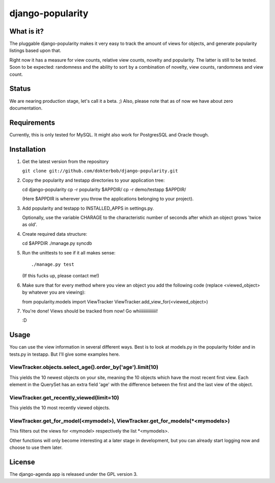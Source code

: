 =================
django-popularity
=================

What is it?
===========
The pluggable django-popularity makes it very easy to track the amount of views for objects, and generate popularity listings based upon that.

Right now it has a measure for view counts, relative view counts, novelty and popularity. The latter is still to be tested. Soon to be expected: randomness and the ability to sort by a combination of novelty, view counts, randomness and view count.

Status
======
We are nearing production stage, let's call it a beta. ;)
Also, please note that as of now we have about zero documentation.

Requirements
============
Currently, this is only tested for MySQL. It might also work for PostgresSQL and Oracle though.

Installation
============
1)  Get the latest version from the repository

    ``git clone git://github.com/dokterbob/django-popularity.git``
    
2)  Copy the popularity and testapp directories to your application tree::

    cd django-popularity
    cp -r popularity $APPDIR/
    cp -r demo/testapp $APPDIR/
    
    (Here $APPDIR is wherever you throw the applications belonging to your    
    project).
    
3)  Add popularity and testapp to INSTALLED_APPS in settings.py.

    Optionally, use the variable CHARAGE to the characteristic number of 
    seconds after which an object grows 'twice as old'.
    
4)  Create required data structure::

    cd $APPDIR
    ./manage.py syncdb
    
5)  Run the unittests to see if it all makes sense::

    ./manage.py test
    (If this fucks up, please contact me!)
    
6)  Make sure that for every method where you view an object you add the 
    following code (replace <viewed_object> by whatever you are viewing)::
    
    from popularity.models import ViewTracker
    ViewTracker.add_view_for(<viewed_object>)
    
7)  You're done! Views should be tracked from now! Go whiiiiiiiiiiiiiiii!

    :D

Usage
=====
You can use the view information in several different ways. Best is to look at models.py in the popularity folder and in tests.py in testapp. But I'll give some examples here.

ViewTracker.objects.select_age().order_by('age').limit(10)
----------------------------------------------------------
This yields the 10 newest objects on your site, meaning the 10 objects which have the most recent first view. Each element in the QuerySet has an extra field 'age' with the difference between the first and the last view of the object.

ViewTracker.get_recently_viewed(limit=10)
-----------------------------------------
This yields the 10 most recently viewed objects.

ViewTracker.get_for_model(<mymodel>), ViewTracker.get_for_models(*<mymodels>)
-----------------------------------------------------------------------------
This filters out the views for <mymodel> respectively the list *<mymodels>.

Other functions will only become interesting at a later stage in development, but you can already start logging now and choose to use them later.

License
=======
The django-agenda app is released 
under the GPL version 3.
